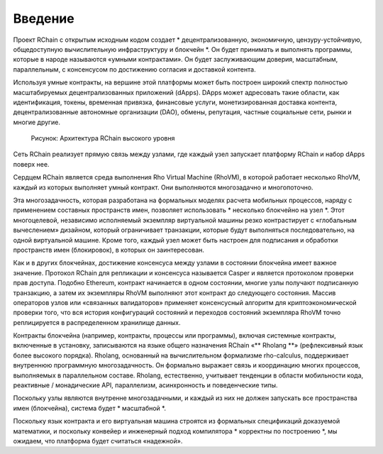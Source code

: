 ##########################################
Введение
##########################################

Проект RChain с открытым исходным кодом создает * децентрализованную, экономичную, цензуру-устойчивую, общедоступную вычислительную инфраструктуру и блокчейн *. Он будет принимать и выполнять программы, которые в народе называются «умными контрактами».
Он будет заслуживающим доверия, масштабным, параллельным, с консенсусом по достижению согласия и доставкой контента.

Используя умные контракты, на вершине этой платформы может быть построен широкий спектр полностью масштабируемых децентрализованных приложений (dApps). DApps может адресовать такие области, как идентификация, токены, временная привязка, финансовые услуги, монетизированная доставка контента, децентрализованные автономные организации (DAO), обмены, репутация, частные социальные сети, рынки и многие другие.


.. figure :: ../img/architecture-overview.png
   : align: center
   : ширина: 1135
   : шкала: 50

   Рисунок: Архитектура RChain высокого уровня

Сеть RChain реализует прямую связь между узлами, где каждый узел запускает платформу RChain и набор dApps поверх нее.

Сердцем RChain является среда выполнения Rho Virtual Machine (RhoVM), в которой работает несколько RhoVM, каждый из которых выполняет умный  контракт. Они выполняются многозадачно и многопоточно.

Эта многозадачность, которая разработана на формальных моделях расчета мобильных процессов, наряду с применением составных пространств имен, позволяет использовать * несколько блокчейно на узел *. Этот многоцелевой, независимо исполняемый экземпляр виртуальной машины резко контрастирует с «глобальным вычеслением» дизайном, который ограничивает транзакции, которые будут выполняться последовательно, на одной виртуальной машине.
Кроме того, каждый узел может быть настроен для подписания и обработки пространств имен (блокировок), в которых он заинтересован.

Как и в других блокчейнах, достижение консенсуса между узлами в состоянии блокчейна имеет важное значение. Протокол RChain для репликации и консенсуса называется Casper и является протоколом проверки прав доступа.
Подобно Ethereum, контракт начинается в одном состоянии, многие узлы получают подписанную транзакцию, а затем их экземпляры RhoVM выполняют этот контракт до следующего состояния.
Массив операторов узлов или «связанных валидаторов» применяет консенсусный алгоритм для криптоэкономической проверки того, что вся история конфигураций состояний и переходов состояний экземпляра RhoVM точно реплицируется в распределенном хранилище данных.

Контракты блокчейна (например, контракты, процессы или программы), включая системные контракты, включенные в установку, записываются на языке общего назначения RChain «** Rholang **» (рефлексивный язык более высокого порядка). Rholang, основанный на вычислительном формализме rho-calculus, поддерживает внутреннюю программную многозадачность. Он формально выражает связь и координацию многих процессов, выполняемых в параллельном составе. Rholang, естественно, учитывает тенденции в области мобильности кода, реактивные / монадические API, параллелизм, асинхронность и поведенческие типы.

Поскольку узлы являются внутренне многозадачными, и каждый из них не должен запускать все пространства имен (блокчейна), система будет * масштабной *.

Поскольку язык контракта и его виртуальная машина строятся из формальных спецификаций доказуемой математики, и поскольку конвейер и инженерный подход компилятора * корректны по построению *, мы ожидаем, что платформа будет считаться «надежной».

